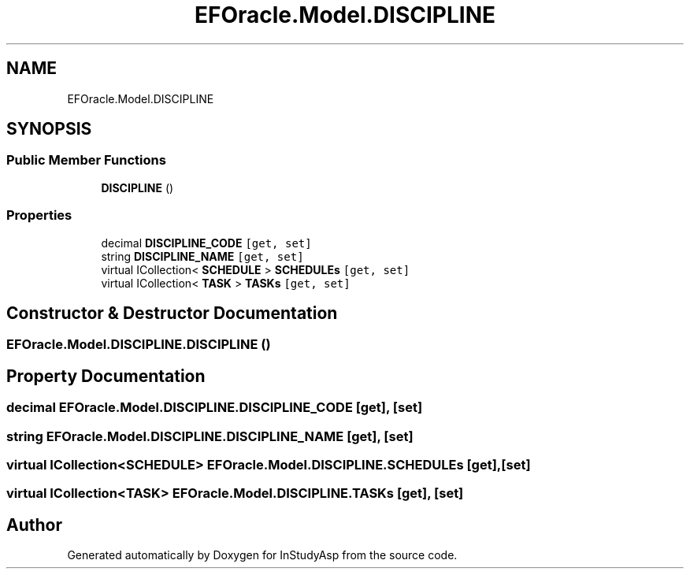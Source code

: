 .TH "EFOracle.Model.DISCIPLINE" 3 "Fri Sep 22 2017" "InStudyAsp" \" -*- nroff -*-
.ad l
.nh
.SH NAME
EFOracle.Model.DISCIPLINE
.SH SYNOPSIS
.br
.PP
.SS "Public Member Functions"

.in +1c
.ti -1c
.RI "\fBDISCIPLINE\fP ()"
.br
.in -1c
.SS "Properties"

.in +1c
.ti -1c
.RI "decimal \fBDISCIPLINE_CODE\fP\fC [get, set]\fP"
.br
.ti -1c
.RI "string \fBDISCIPLINE_NAME\fP\fC [get, set]\fP"
.br
.ti -1c
.RI "virtual ICollection< \fBSCHEDULE\fP > \fBSCHEDULEs\fP\fC [get, set]\fP"
.br
.ti -1c
.RI "virtual ICollection< \fBTASK\fP > \fBTASKs\fP\fC [get, set]\fP"
.br
.in -1c
.SH "Constructor & Destructor Documentation"
.PP 
.SS "EFOracle\&.Model\&.DISCIPLINE\&.DISCIPLINE ()"

.SH "Property Documentation"
.PP 
.SS "decimal EFOracle\&.Model\&.DISCIPLINE\&.DISCIPLINE_CODE\fC [get]\fP, \fC [set]\fP"

.SS "string EFOracle\&.Model\&.DISCIPLINE\&.DISCIPLINE_NAME\fC [get]\fP, \fC [set]\fP"

.SS "virtual ICollection<\fBSCHEDULE\fP> EFOracle\&.Model\&.DISCIPLINE\&.SCHEDULEs\fC [get]\fP, \fC [set]\fP"

.SS "virtual ICollection<\fBTASK\fP> EFOracle\&.Model\&.DISCIPLINE\&.TASKs\fC [get]\fP, \fC [set]\fP"


.SH "Author"
.PP 
Generated automatically by Doxygen for InStudyAsp from the source code\&.
